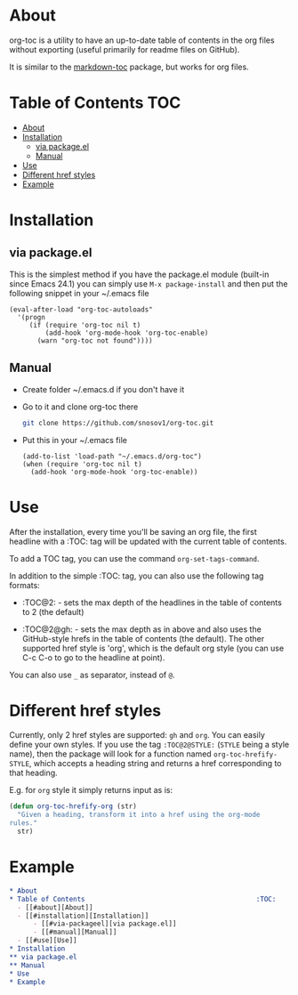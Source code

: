* About

org-toc is a utility to have an up-to-date table of contents in the
org files without exporting (useful primarily for readme files on
GitHub).

It is similar to the [[https://github.com/ardumont/markdown-toc][markdown-toc]] package, but works for org files.

* Table of Contents                                                     :TOC:
 - [[#about][About]]
 - [[#installation][Installation]]
     - [[#via-packageel][via package.el]]
     - [[#manual][Manual]]
 - [[#use][Use]]
 - [[#different-href-styles][Different href styles]]
 - [[#example][Example]]

* Installation
** via package.el
This is the simplest method if you have the package.el module
(built-in since Emacs 24.1) you can simply use =M-x package-install=
and then put the following snippet in your ~/.emacs file
#+BEGIN_SRC elisp
  (eval-after-load "org-toc-autoloads"
    '(progn
       (if (require 'org-toc nil t)
           (add-hook 'org-mode-hook 'org-toc-enable)
         (warn "org-toc not found"))))
#+END_SRC
** Manual
- Create folder ~/.emacs.d if you don't have it
- Go to it and clone org-toc there
  #+BEGIN_SRC sh
    git clone https://github.com/snosov1/org-toc.git
  #+END_SRC
- Put this in your ~/.emacs file
  #+BEGIN_SRC elisp
    (add-to-list 'load-path "~/.emacs.d/org-toc")
    (when (require 'org-toc nil t)
      (add-hook 'org-mode-hook 'org-toc-enable))
  #+END_SRC

* Use

After the installation, every time you'll be saving an org file, the
first headline with a :TOC: tag will be updated with the current table
of contents.

To add a TOC tag, you can use the command =org-set-tags-command=.

In addition to the simple :TOC: tag, you can also use the following
tag formats:

- :TOC@2: - sets the max depth of the headlines in the table of
  contents to 2 (the default)

- :TOC@2@gh: - sets the max depth as in above and also uses the
  GitHub-style hrefs in the table of contents (the default). The other
  supported href style is 'org', which is the default org style (you
  can use C-c C-o to go to the headline at point).

You can also use =_= as separator, instead of =@=.

* Different href styles

Currently, only 2 href styles are supported: =gh= and =org=. You can easily
define your own styles. If you use the tag =:TOC@2@STYLE:= (=STYLE= being a
style name), then the package will look for a function named
=org-toc-hrefify-STYLE=, which accepts a heading string and returns a href
corresponding to that heading.

E.g. for =org= style it simply returns input as is:

#+BEGIN_SRC emacs-lisp
  (defun org-toc-hrefify-org (str)
    "Given a heading, transform it into a href using the org-mode
  rules."
    str)
#+END_SRC

* Example
#+BEGIN_SRC org
  * About
  * Table of Contents                                           :TOC:
    - [[#about][About]]
    - [[#installation][Installation]]
        - [[#via-packageel][via package.el]]
        - [[#manual][Manual]]
    - [[#use][Use]]
  * Installation
  ** via package.el
  ** Manual
  * Use
  * Example
#+END_SRC
